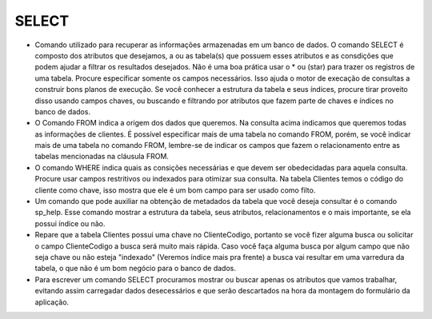 SELECT
======

- Comando utilizado para recuperar as informações armazenadas em um banco de dados. O comando SELECT é composto dos atributos que desejamos, a ou as tabela(s) que possuem esses atributos e as consdições que podem ajudar a filtrar os resultados desejados. Não é uma boa prática usar o * ou (star) para trazer os registros de uma tabela. Procure especificar somente os campos necessários. Isso ajuda o motor de execação de consultas a construir bons planos de execução. Se você conhecer a estrutura da tabela e seus índices, procure tirar proveito disso usando campos chaves, ou buscando e filtrando por atributos que fazem parte de chaves e índices no banco de dados.

  .. code-block:: sql
    :linenos:

    SELECT * FROM Clientes;
       
- O Comando FROM indica a origem dos dados que queremos. Na consulta acima indicamos que queremos todas as informações de clientes. É possível especificar mais de uma tabela no comando FROM, porém, se você indicar mais de uma tabela no comando FROM, lembre-se de indicar os campos que fazem o relacionamento entre as tabelas mencionadas na cláusula FROM.

- O comando WHERE indica quais as consições necessárias e que devem ser obedecidadas para aquela consulta. Procure usar campos restritivos ou indexados para otimizar sua consulta. Na tabela Clientes temos o código do cliente como chave, isso mostra que ele é um bom campo para ser usado como filto.

  .. code-block:: sql
    :linenos:

    SELECT ClienteNome FROM Clientes WHERE ClienteCodigo=1;
       
- Um comando que pode auxiliar na obtenção de metadados da tabela que você deseja consultar é o comando sp_help. Esse comando mostrar a estrutura da tabela, seus atributos, relacionamentos e o mais importante, se ela possui índice ou não.

  .. code-block:: sql
    :linenos:

    sp_help clientes
    
- Repare que a tabela Clientes possui uma chave no ClienteCodigo, portanto se você fizer alguma busca ou solicitar o campo ClienteCodigo a busca será muito mais rápida. Caso você faça alguma busca por algum campo que não seja chave ou não esteja "indexado" (Veremos índice mais pra frente) a busca vai resultar em uma varredura da tabela, o que não é um bom negócio para o banco de dados.

- Para escrever um comando SELECT procuramos mostrar ou buscar apenas os atributos que vamos trabalhar, evitando assim carregadar dados desecessários e que serão descartados na hora da montagem do formulário da aplicação.

  .. code-block:: sql
    :linenos:
    
    SELECT Clientes.ClienteNome FROM Clientes
    
